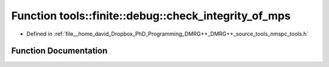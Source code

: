 .. _exhale_function_namespacetools_1_1finite_1_1debug_1ac04a2c7103eb4e428175e373c3b0100c:

Function tools::finite::debug::check_integrity_of_mps
=====================================================

- Defined in :ref:`file__home_david_Dropbox_PhD_Programming_DMRG++_DMRG++_source_tools_nmspc_tools.h`


Function Documentation
----------------------


.. doxygenfunction:: tools::finite::debug::check_integrity_of_mps(const class_finite_state&)
